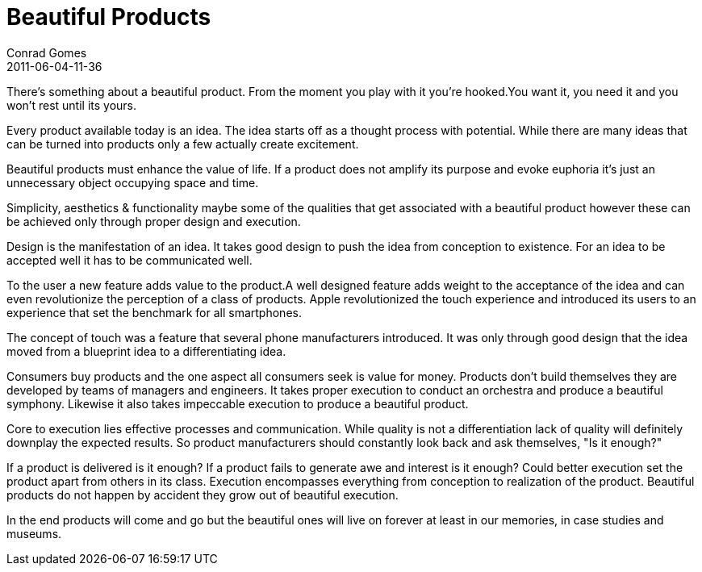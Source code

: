 = Beautiful Products
Conrad Gomes
2011-06-04-11-36
:awestruct-tags: [design]
:excerpt: There's something about a beautiful product. From the moment you play with it you're hooked.You want it, you need it and you won't rest until its yours. 
:awestruct-excerpt: {excerpt}

{excerpt}

Every product available today is an idea. The idea starts off as a thought
process with potential. While there are many ideas that can be turned into
products only a few actually create excitement.

Beautiful products must enhance the value of life. If a product does not
amplify its purpose and evoke euphoria it's just an unnecessary object
occupying space and time.

Simplicity, aesthetics & functionality maybe some of the qualities that
get associated with a beautiful product however these can be achieved
only through proper design and execution.

Design is the manifestation of an idea. It takes good design to push
the idea from conception to existence. For an idea to be accepted well
it has to be communicated well.

To the user a new feature adds value to the product.A well designed feature
adds weight to the acceptance of the idea and can even revolutionize the
perception of a class of products. Apple revolutionized the touch experience
and introduced its users to an experience that set the benchmark for all
smartphones.

The concept of touch was a feature that several phone manufacturers
introduced. It was only through good design that the idea moved from a
blueprint idea to a differentiating idea.

Consumers buy products and the one aspect all consumers seek is value for
money. Products don't build themselves they are developed by teams of
managers and engineers. It takes proper execution to conduct an orchestra
and produce a beautiful symphony. Likewise it also takes impeccable execution
to produce a beautiful product.

Core to execution lies effective processes and communication. While quality
is not a differentiation lack of quality will definitely downplay the expected
results. So product manufacturers should constantly look back and ask
themselves, "Is it enough?"

If a product is delivered is it enough? If a product fails to generate awe and
interest is it enough? Could better execution set the product apart from others
in its class. Execution encompasses everything from conception to realization
of the product. Beautiful products do not happen by accident they grow out of
beautiful execution.

In the end products will come and go but the beautiful ones will live on
forever at least in our memories, in case studies and museums.
